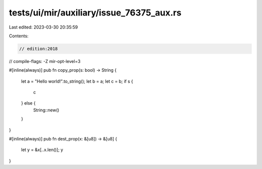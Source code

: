 tests/ui/mir/auxiliary/issue_76375_aux.rs
=========================================

Last edited: 2023-03-30 20:35:59

Contents:

.. code-block:: rs

    // edition:2018
// compile-flags: -Z mir-opt-level=3

#[inline(always)]
pub fn copy_prop(s: bool) -> String {
    let a = "Hello world!".to_string();
    let b = a;
    let c = b;
    if s {
        c
    } else {
        String::new()
    }
}

#[inline(always)]
pub fn dest_prop(x: &[u8]) -> &[u8] {
    let y = &x[..x.len()];
    y
}


